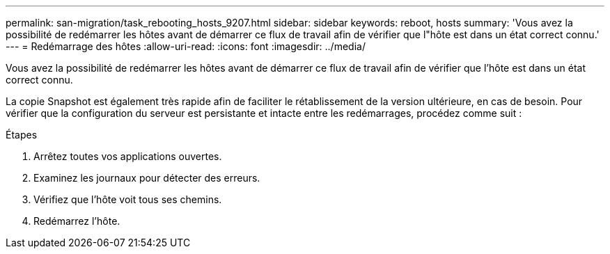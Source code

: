 ---
permalink: san-migration/task_rebooting_hosts_9207.html 
sidebar: sidebar 
keywords: reboot, hosts 
summary: 'Vous avez la possibilité de redémarrer les hôtes avant de démarrer ce flux de travail afin de vérifier que l"hôte est dans un état correct connu.' 
---
= Redémarrage des hôtes
:allow-uri-read: 
:icons: font
:imagesdir: ../media/


[role="lead"]
Vous avez la possibilité de redémarrer les hôtes avant de démarrer ce flux de travail afin de vérifier que l'hôte est dans un état correct connu.

La copie Snapshot est également très rapide afin de faciliter le rétablissement de la version ultérieure, en cas de besoin. Pour vérifier que la configuration du serveur est persistante et intacte entre les redémarrages, procédez comme suit :

.Étapes
. Arrêtez toutes vos applications ouvertes.
. Examinez les journaux pour détecter des erreurs.
. Vérifiez que l'hôte voit tous ses chemins.
. Redémarrez l'hôte.

